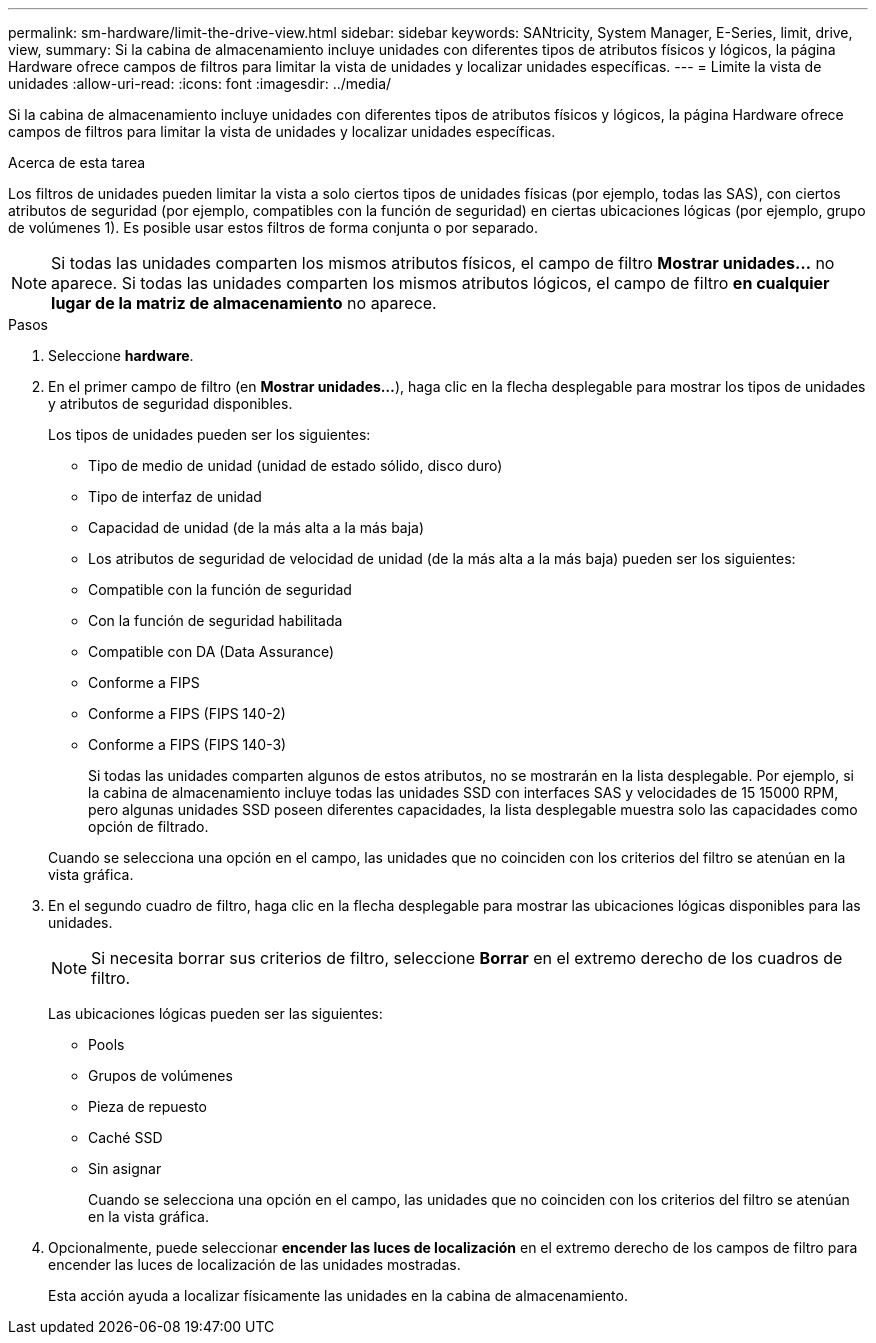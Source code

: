 ---
permalink: sm-hardware/limit-the-drive-view.html 
sidebar: sidebar 
keywords: SANtricity, System Manager, E-Series, limit, drive, view, 
summary: Si la cabina de almacenamiento incluye unidades con diferentes tipos de atributos físicos y lógicos, la página Hardware ofrece campos de filtros para limitar la vista de unidades y localizar unidades específicas. 
---
= Limite la vista de unidades
:allow-uri-read: 
:icons: font
:imagesdir: ../media/


[role="lead"]
Si la cabina de almacenamiento incluye unidades con diferentes tipos de atributos físicos y lógicos, la página Hardware ofrece campos de filtros para limitar la vista de unidades y localizar unidades específicas.

.Acerca de esta tarea
Los filtros de unidades pueden limitar la vista a solo ciertos tipos de unidades físicas (por ejemplo, todas las SAS), con ciertos atributos de seguridad (por ejemplo, compatibles con la función de seguridad) en ciertas ubicaciones lógicas (por ejemplo, grupo de volúmenes 1). Es posible usar estos filtros de forma conjunta o por separado.

[NOTE]
====
Si todas las unidades comparten los mismos atributos físicos, el campo de filtro *Mostrar unidades...* no aparece. Si todas las unidades comparten los mismos atributos lógicos, el campo de filtro *en cualquier lugar de la matriz de almacenamiento* no aparece.

====
.Pasos
. Seleccione *hardware*.
. En el primer campo de filtro (en *Mostrar unidades...*), haga clic en la flecha desplegable para mostrar los tipos de unidades y atributos de seguridad disponibles.
+
Los tipos de unidades pueden ser los siguientes:

+
** Tipo de medio de unidad (unidad de estado sólido, disco duro)
** Tipo de interfaz de unidad
** Capacidad de unidad (de la más alta a la más baja)
** Los atributos de seguridad de velocidad de unidad (de la más alta a la más baja) pueden ser los siguientes:
** Compatible con la función de seguridad
** Con la función de seguridad habilitada
** Compatible con DA (Data Assurance)
** Conforme a FIPS
** Conforme a FIPS (FIPS 140-2)
** Conforme a FIPS (FIPS 140-3)
+
Si todas las unidades comparten algunos de estos atributos, no se mostrarán en la lista desplegable. Por ejemplo, si la cabina de almacenamiento incluye todas las unidades SSD con interfaces SAS y velocidades de 15 15000 RPM, pero algunas unidades SSD poseen diferentes capacidades, la lista desplegable muestra solo las capacidades como opción de filtrado.

+
Cuando se selecciona una opción en el campo, las unidades que no coinciden con los criterios del filtro se atenúan en la vista gráfica.



. En el segundo cuadro de filtro, haga clic en la flecha desplegable para mostrar las ubicaciones lógicas disponibles para las unidades.
+
[NOTE]
====
Si necesita borrar sus criterios de filtro, seleccione *Borrar* en el extremo derecho de los cuadros de filtro.

====
+
Las ubicaciones lógicas pueden ser las siguientes:

+
** Pools
** Grupos de volúmenes
** Pieza de repuesto
** Caché SSD
** Sin asignar
+
Cuando se selecciona una opción en el campo, las unidades que no coinciden con los criterios del filtro se atenúan en la vista gráfica.



. Opcionalmente, puede seleccionar *encender las luces de localización* en el extremo derecho de los campos de filtro para encender las luces de localización de las unidades mostradas.
+
Esta acción ayuda a localizar físicamente las unidades en la cabina de almacenamiento.


